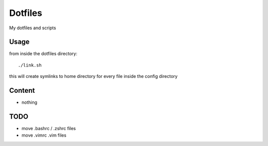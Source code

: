 Dotfiles
========

My dotfiles and scripts

Usage
-----
from inside the dotfiles directory::

    ./link.sh

this will create symlinks to home directory for every file inside the config
directory

Content
-------
* nothing

TODO
----
* move .bashrc / .zshrc files
* move .vimrc .vim files

